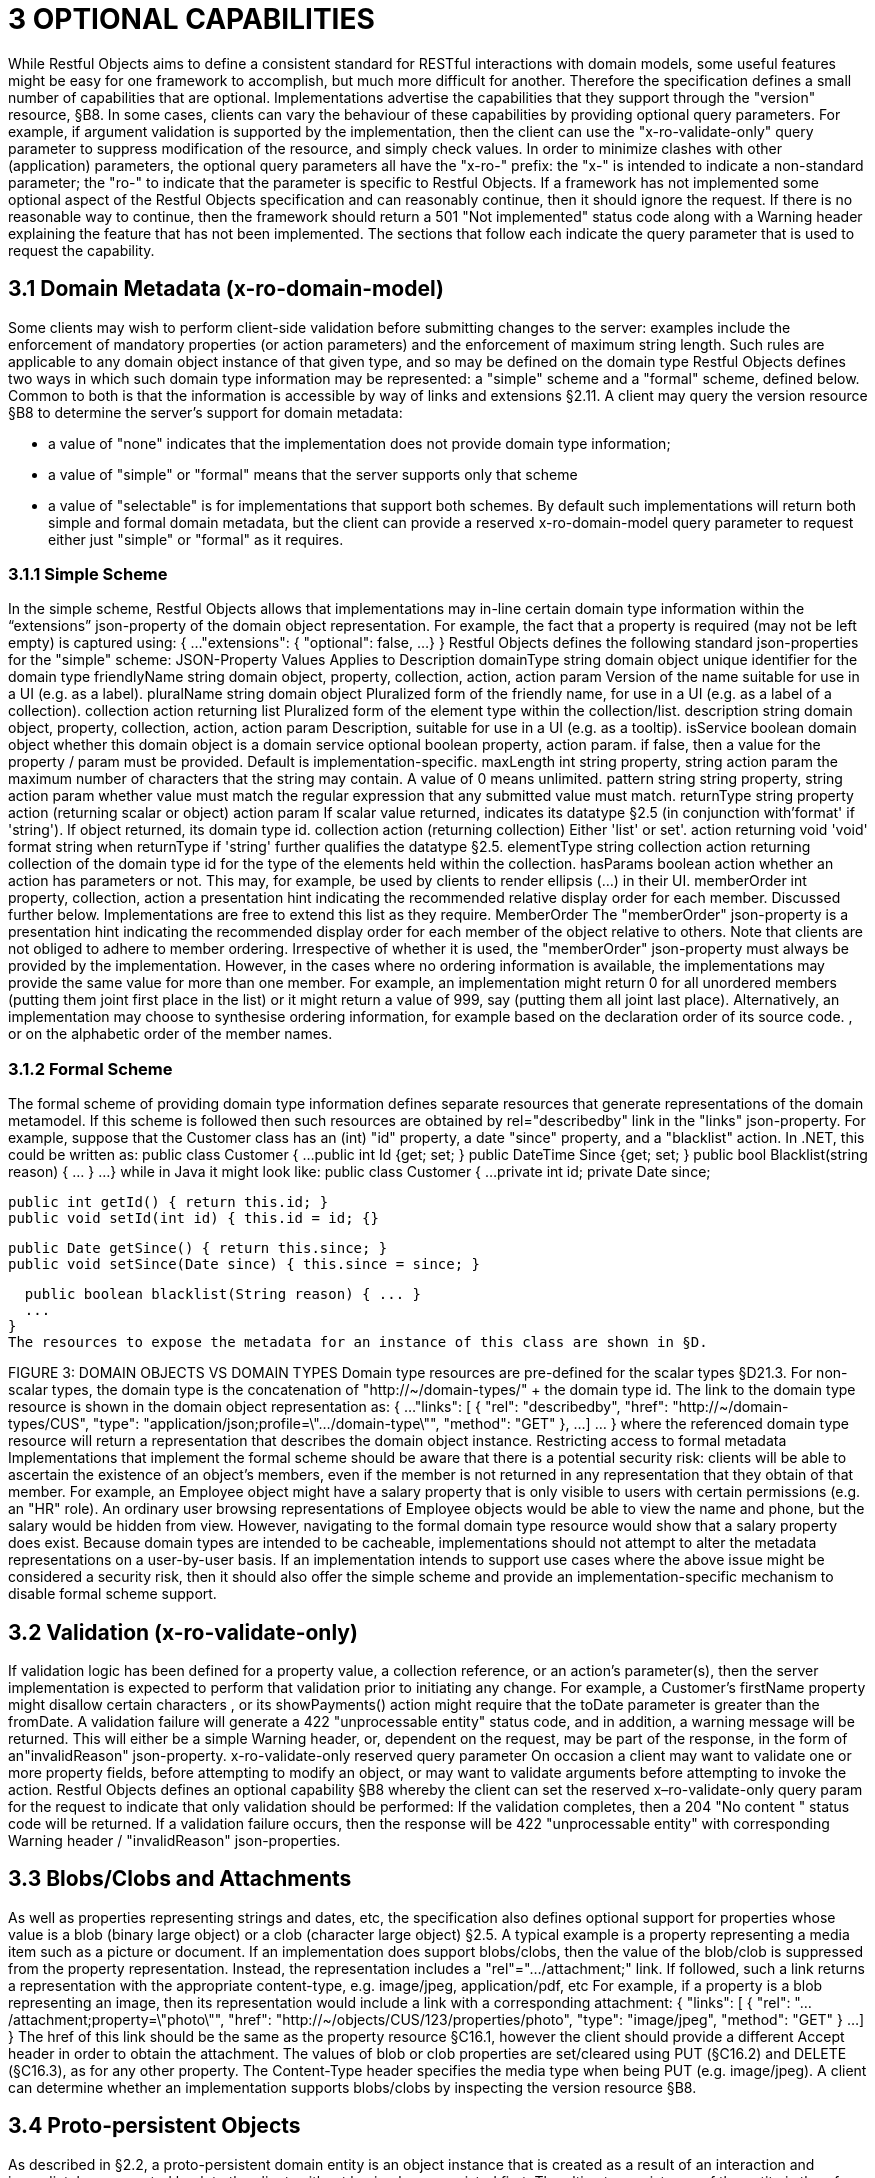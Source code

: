 = 3	OPTIONAL CAPABILITIES

While Restful Objects aims to define a consistent standard for RESTful interactions with domain models, some useful features might be easy for one framework to accomplish, but much more difficult for another.
Therefore the specification defines a small number of capabilities that are optional.
Implementations advertise the capabilities that they support through the "version" resource, §B8. In some cases, clients can vary the behaviour of these capabilities by providing optional query parameters.
For example, if argument validation is supported by the implementation, then the client can use the "x-ro-validate-only" query parameter to suppress modification of the resource, and simply check values.
In order to minimize clashes with other (application) parameters, the optional query parameters all have the "x-ro-" prefix: the "x-" is intended to indicate a non-standard parameter; the "ro-" to indicate that the parameter is specific to Restful Objects.
If a framework has not implemented some optional aspect of the Restful Objects specification and can reasonably continue, then it should ignore the request.
If there is no reasonable way to continue, then the framework should return a 501 "Not implemented" status code along with a Warning header explaining the feature that has not been implemented.
The sections that follow each indicate the query parameter that is used to request the capability.

== 3.1 Domain Metadata (x-ro-domain-model)

Some clients may wish to perform client-side validation before submitting changes to the server: examples include the enforcement of mandatory properties (or action parameters) and the enforcement of maximum string length.
Such rules are applicable to any domain object instance of that given type, and so may be defined on the domain type Restful Objects defines two ways in which such domain type information may be represented: a "simple" scheme and a "formal" scheme, defined below.
Common to both is that the information is accessible by way of links and extensions §2.11. A client may query the version resource §B8 to determine the server's support for domain metadata:

* a value of "none" indicates that the implementation does not provide domain type information;
* a value of "simple" or "formal" means that the server supports only that scheme
* a value of "selectable" is for implementations that support both schemes.
By default such implementations will return both simple and formal domain metadata, but the client can provide a reserved x-ro-domain-model query parameter to request either just "simple" or "formal" as it requires.

=== 3.1.1 Simple Scheme

In the simple scheme, Restful Objects allows that implementations may in-line certain domain type information within the “extensions” json-property of the domain object representation.
For example, the fact that a property is required (may not be left empty) is captured using:
{ ...
"extensions": { "optional": false, ...
} } Restful Objects defines the following standard json-properties for the "simple" scheme:
JSON-Property Values Applies to Description domainType string domain object unique identifier for the domain type friendlyName string domain object, property, collection, action, action param Version of the name suitable for use in a UI (e.g. as a label).
pluralName string domain object Pluralized form of the friendly name, for use in a UI (e.g. as a label of a collection).
collection action returning list Pluralized form of the element type within the collection/list.
description string domain object, property, collection, action, action param Description, suitable for use in a UI (e.g. as a tooltip).
isService boolean domain object whether this domain object is a domain service optional boolean property, action param. if false, then a value for the property / param must be provided.
Default is implementation-specific.
maxLength int string property, string action param the maximum number of characters that the string may contain.
A value of 0 means unlimited.
pattern string string property, string action param whether value must match the regular expression that any submitted value must match.
returnType string property action (returning scalar or object) action param If scalar value returned, indicates its datatype §2.5 (in conjunction with'format' if 'string').
If object returned, its domain type id.
collection action (returning collection) Either 'list' or set'.
action returning void 'void' format string when returnType if 'string' further qualifies the datatype §2.5. elementType string collection action returning collection of the domain type id for the type of the elements held within the collection.
hasParams boolean action whether an action has parameters or not.
This may, for example, be used by clients to render ellipsis (…) in their UI.
memberOrder int property, collection, action a presentation hint indicating the recommended relative display order for each member.
Discussed further below.
Implementations are free to extend this list as they require.
MemberOrder The "memberOrder" json-property is a presentation hint indicating the recommended display order for each member of the object relative to others.
Note that clients are not obliged to adhere to member ordering.
Irrespective of whether it is used, the "memberOrder" json-property must always be provided by the implementation.
However, in the cases where no ordering information is available, the implementations may provide the same value for more than one member.
For example, an implementation might return 0 for all unordered members (putting them joint first place in the list) or it might return a value of 999, say (putting them all joint last place).
Alternatively, an implementation may choose to synthesise ordering information, for example based on the declaration order of its source code. , or on the alphabetic order of the member names.

=== 3.1.2 Formal Scheme

The formal scheme of providing domain type information defines separate resources that generate representations of the domain metamodel.
If this scheme is followed then such resources are obtained by rel="describedby" link in the "links" json-property.
For example, suppose that the Customer class has an (int) "id" property, a date "since" property, and a "blacklist" action.
In .NET, this could be written as:
public class Customer { ...
public int Id {get; set; } public DateTime Since {get; set; } public bool Blacklist(string reason) { ... } ...
} while in Java it might look like:
public class Customer { ...
private int id; private Date since;

  public int getId() { return this.id; }
  public void setId(int id) { this.id = id; {}

  public Date getSince() { return this.since; }
  public void setSince(Date since) { this.since = since; }

  public boolean blacklist(String reason) { ... }
  ...
}
The resources to expose the metadata for an instance of this class are shown in §D.

FIGURE 3: DOMAIN OBJECTS VS DOMAIN TYPES Domain type resources are pre-defined for the scalar types §D21.3. For non-scalar types, the domain type is the concatenation of "http://~/domain-types/"  + the domain type id.
The link to the domain type resource is shown in the domain object representation as:
{ ...
"links": [ { "rel": "describedby", "href": "http://~/domain-types/CUS", "type": "application/json;profile=\".../domain-type\"", "method": "GET" }, ...
]
… } where the referenced domain type resource will return a representation that describes the domain object instance.
Restricting access to formal metadata Implementations that implement the formal scheme should be aware that there is a potential security risk: clients will be able to ascertain the existence of an object's members, even if the member is not returned in any representation that they obtain of that member.
For example, an Employee object might have a salary property that is only visible to users with certain permissions (e.g. an "HR" role).
An ordinary user browsing representations of Employee objects would be able to view the name and phone, but the salary would be hidden from view.
However, navigating to the formal domain type resource would show that a salary property does exist.
Because domain types are intended to be cacheable, implementations should not attempt to alter the metadata representations on a user-by-user basis.
If an implementation intends to support use cases where the above issue might be considered a security risk, then it should also offer the simple scheme and provide an implementation-specific mechanism to disable formal scheme support.

== 3.2 Validation (x-ro-validate-only)

If validation logic has been defined for a property value, a collection reference, or an action’s parameter(s), then the server implementation is expected to perform that validation prior to initiating any change.
For example, a Customer’s firstName property might disallow certain characters , or its showPayments() action might require that the toDate parameter is greater than the fromDate.
A validation failure will generate a 422 "unprocessable entity" status code, and in addition, a warning message will be returned.
This will either be a simple Warning header, or, dependent on the request, may be part of the response, in the form of an"invalidReason" json-property.
x-ro-validate-only reserved query parameter On occasion a client may want to validate one or more property fields, before attempting to modify an object, or may want to validate arguments before attempting to invoke the action.
Restful Objects defines an optional capability §B8 whereby the client can set the reserved x–ro-validate-only query param for the request to indicate that only validation should be performed:
If the validation completes, then a 204 "No content " status code will be returned.
If a validation failure occurs, then the response will be 422 "unprocessable entity" with corresponding Warning header / "invalidReason" json-properties.

== 3.3 Blobs/Clobs and Attachments

As well as properties representing strings and dates, etc, the specification also defines optional support for properties whose value is a blob (binary large object) or a clob (character large object) §2.5. A typical example is a property representing a media item such as a picture or document.
If an implementation does support blobs/clobs, then the value of the blob/clob is suppressed from the property representation.
Instead, the representation includes a "rel"="…/attachment;" link.
If followed, such a link returns a representation with the appropriate content-type, e.g. image/jpeg, application/pdf, etc For example, if a property is a blob representing an image, then its representation would include a link with a corresponding attachment:
{ "links": [
{ "rel": ".../attachment;property=\"photo\"", "href": "http://~/objects/CUS/123/properties/photo", "type": "image/jpeg", "method": "GET" } ...
]
} The href of this link should be the same as the property resource §C16.1, however the client should provide a different Accept header in order to obtain the attachment.
The values of blob or clob properties are set/cleared using PUT (§C16.2) and DELETE (§C16.3), as for any other property.
The Content-Type header specifies the media type when being PUT (e.g. image/jpeg).
A client can determine whether an implementation supports blobs/clobs by inspecting the version resource §B8.

== 3.4 Proto-persistent Objects

As described in §2.2, a proto-persistent domain entity is an object instance that is created as a result of an interaction and immediately represented back to the client, without having been persisted first.
The ultimate persistence of the entity is therefore under the control of the client, which is done by POSTing to the Objects of Type resource, §B9.1. Support for proto-persistent objects is an optional capability because providing a general-purpose persistence capability may not be practicable for some implementations.

== 3.5 Object Deletion

Persisted objects can be deleted through the DELETE Object resource, §C14.3. This is an optional capability because implementing a generic ‘delete object’ capability - which includes managing any references to the deleted object throughout the system - is potentially complex, and not necessarily practicable for many implementations.
If the implementation does support the capability then it must also determine that it is safe to delete the object.
A 405 ("method not allowed") error will be returned otherwise.

